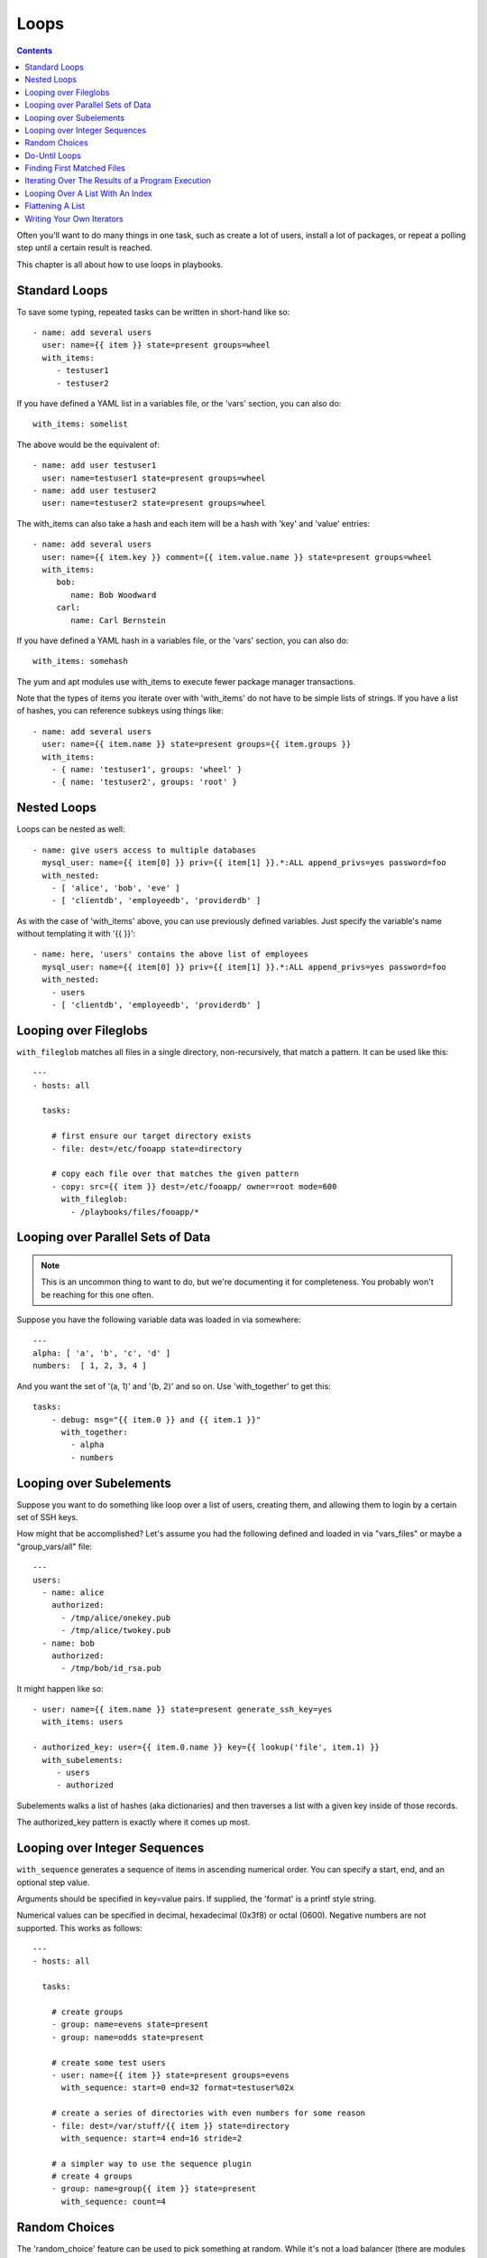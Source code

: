 Loops
=====

.. contents::
   :depth: 2

Often you'll want to do many things in one task, such as create a lot of users, install a lot of packages, or
repeat a polling step until a certain result is reached.

This chapter is all about how to use loops in playbooks.

.. _standard_loops:

Standard Loops
``````````````

To save some typing, repeated tasks can be written in short-hand like so::

    - name: add several users
      user: name={{ item }} state=present groups=wheel
      with_items:
         - testuser1
         - testuser2

If you have defined a YAML list in a variables file, or the 'vars' section, you can also do::

    with_items: somelist

The above would be the equivalent of::

    - name: add user testuser1
      user: name=testuser1 state=present groups=wheel
    - name: add user testuser2
      user: name=testuser2 state=present groups=wheel

The with_items can also take a hash and each item will be a hash with 'key' and 'value' entries::

    - name: add several users
      user: name={{ item.key }} comment={{ item.value.name }} state=present groups=wheel
      with_items:
         bob:
            name: Bob Woodward
         carl:
            name: Carl Bernstein

If you have defined a YAML hash in a variables file, or the 'vars' section, you can also do::

    with_items: somehash

The yum and apt modules use with_items to execute fewer package manager transactions.

Note that the types of items you iterate over with 'with_items' do not have to be simple lists of strings.
If you have a list of hashes, you can reference subkeys using things like::

    - name: add several users
      user: name={{ item.name }} state=present groups={{ item.groups }}
      with_items:
        - { name: 'testuser1', groups: 'wheel' }
        - { name: 'testuser2', groups: 'root' }

.. _nested_loops:

Nested Loops
````````````

Loops can be nested as well::

    - name: give users access to multiple databases
      mysql_user: name={{ item[0] }} priv={{ item[1] }}.*:ALL append_privs=yes password=foo
      with_nested:
        - [ 'alice', 'bob', 'eve' ]
        - [ 'clientdb', 'employeedb', 'providerdb' ]

As with the case of 'with_items' above, you can use previously defined variables. Just specify the variable's name without templating it with '{{ }}'::

    - name: here, 'users' contains the above list of employees
      mysql_user: name={{ item[0] }} priv={{ item[1] }}.*:ALL append_privs=yes password=foo
      with_nested:
        - users
        - [ 'clientdb', 'employeedb', 'providerdb' ]

.. _looping_over_fileglobs:

Looping over Fileglobs
``````````````````````

``with_fileglob`` matches all files in a single directory, non-recursively, that match a pattern.  It can
be used like this::

    ---
    - hosts: all

      tasks:

        # first ensure our target directory exists
        - file: dest=/etc/fooapp state=directory

        # copy each file over that matches the given pattern
        - copy: src={{ item }} dest=/etc/fooapp/ owner=root mode=600
          with_fileglob:
            - /playbooks/files/fooapp/*

Looping over Parallel Sets of Data
``````````````````````````````````

.. note:: This is an uncommon thing to want to do, but we're documenting it for completeness.  You probably won't be reaching for this one often.

Suppose you have the following variable data was loaded in via somewhere::

    ---
    alpha: [ 'a', 'b', 'c', 'd' ]
    numbers:  [ 1, 2, 3, 4 ]

And you want the set of '(a, 1)' and '(b, 2)' and so on.   Use 'with_together' to get this::

    tasks:
        - debug: msg="{{ item.0 }} and {{ item.1 }}"
          with_together:
            - alpha
            - numbers

Looping over Subelements
````````````````````````

Suppose you want to do something like loop over a list of users, creating them, and allowing them to login by a certain set of
SSH keys. 

How might that be accomplished?  Let's assume you had the following defined and loaded in via "vars_files" or maybe a "group_vars/all" file::

    ---
    users:
      - name: alice
        authorized: 
          - /tmp/alice/onekey.pub
          - /tmp/alice/twokey.pub
      - name: bob
        authorized:
          - /tmp/bob/id_rsa.pub

It might happen like so::

    - user: name={{ item.name }} state=present generate_ssh_key=yes
      with_items: users

    - authorized_key: user={{ item.0.name }} key={{ lookup('file', item.1) }}
      with_subelements:
         - users
         - authorized

Subelements walks a list of hashes (aka dictionaries) and then traverses a list with a given key inside of those
records.

The authorized_key pattern is exactly where it comes up most.

.. _looping_over_integer_sequences:

Looping over Integer Sequences
``````````````````````````````

``with_sequence`` generates a sequence of items in ascending numerical order. You
can specify a start, end, and an optional step value.

Arguments should be specified in key=value pairs.  If supplied, the 'format' is a printf style string.

Numerical values can be specified in decimal, hexadecimal (0x3f8) or octal (0600).
Negative numbers are not supported.  This works as follows::

    ---
    - hosts: all

      tasks:

        # create groups
        - group: name=evens state=present
        - group: name=odds state=present

        # create some test users
        - user: name={{ item }} state=present groups=evens
          with_sequence: start=0 end=32 format=testuser%02x

        # create a series of directories with even numbers for some reason
        - file: dest=/var/stuff/{{ item }} state=directory
          with_sequence: start=4 end=16 stride=2

        # a simpler way to use the sequence plugin
        # create 4 groups
        - group: name=group{{ item }} state=present
          with_sequence: count=4

.. _random_choice:

Random Choices
``````````````

The 'random_choice' feature can be used to pick something at random.  While it's not a load balancer (there are modules
for those), it can somewhat be used as a poor man's loadbalancer in a MacGyver like situation::

    - debug: msg={{ item }}
      with_random_choice:
         - "go through the door"
         - "drink from the goblet"
         - "press the red button"
         - "do nothing"

One of the provided strings will be selected at random.  

At a more basic level, they can be used to add chaos and excitement to otherwise predictable automation environments.

.. _do_until_loops:

Do-Until Loops
``````````````

.. versionadded: 1.4

Sometimes you would want to retry a task until a certain condition is met.  Here's an example::
   
    - action: shell /usr/bin/foo
      register: result
      until: result.stdout.find("all systems go") != -1
      retries: 5
      delay: 10

The above example run the shell module recursively till the module's result has "all systems go" in it's stdout or the task has 
been retried for 5 times with a delay of 10 seconds. The default value for "retries" is 3 and "delay" is 5.

The task returns the results returned by the last task run. The results of individual retries can be viewed by -vv option.
The registered variable will also have a new key "attempts" which will have the number of the retries for the task.

.. _with_first_found:

Finding First Matched Files
```````````````````````````

.. note:: This is an uncommon thing to want to do, but we're documenting it for completeness.  You probably won't be reaching for this one often.

This isn't exactly a loop, but it's close.  What if you want to use a reference to a file based on the first file found
that matches a given criteria, and some of the filenames are determined by variable names?  Yes, you can do that as follows::

    - name: INTERFACES | Create Ansible header for /etc/network/interfaces
      template: src={{ item }} dest=/etc/foo.conf
      with_first_found:
        - "{{ansible_virtualization_type}_foo.conf"
        - "default_foo.conf"

This tool also has a long form version that allows for configurable search paths.  Here's an example::

    - name: some configuration template
      template: src={{ item }} dest=/etc/file.cfg mode=0444 owner=root group=root
      with_first_found:
        - files:
           - "{{inventory_hostname}}/etc/file.cfg"
          paths:
           - ../../../templates.overwrites
           - ../../../templates
        - files:
            - etc/file.cfg
          paths:
            - templates

.. _looping_over_the_results_of_a_program_execution:

Iterating Over The Results of a Program Execution
`````````````````````````````````````````````````

.. note:: This is an uncommon thing to want to do, but we're documenting it for completeness.  You probably won't be reaching for this one often.

Sometimes you might want to execute a program, and based on the output of that program, loop over the results of that line by line.
Ansible provides a neat way to do that, though you should remember, this is always executed on the control machine, not the local
machine::

    - name: Example of looping over a command result
      shell: /usr/bin/frobnicate {{ item }}
      with_lines: /usr/bin/frobnications_per_host --param {{ inventory_hostname }}

Ok, that was a bit arbitrary.  In fact, if you're doing something that is inventory related you might just want to write a dynamic
inventory source instead (see :doc:`intro_dynamic_inventory`), but this can be occasionally useful in quick-and-dirty implementations.

Should you ever need to execute a command remotely, you would not use the above method.  Instead do this::

    - name: Example of looping over a REMOTE command result
      shell: /usr/bin/something
      register: command_result

    - name: Do something with each result
      shell: /usr/bin/something_else --param {{ item }}
      with_items: command_result.stdout_lines

.. _indexed_lists:

Looping Over A List With An Index
`````````````````````````````````

.. note:: This is an uncommon thing to want to do, but we're documenting it for completeness.  You probably won't be reaching for this one often.

.. versionadded: 1.3

If you want to loop over an array and also get the numeric index of where you are in the array as you go, you can also do that.
It's uncommonly used::

    - name: indexed loop demo
      debug: msg="at array position {{ item.0 }} there is a value {{ item.1 }}"
      with_indexed_items: some_list

.. _flattening_a_list:

Flattening A List
`````````````````

.. note:: This is an uncommon thing to want to do, but we're documenting it for completeness.  You probably won't be reaching for this one often.

In rare instances you might have several lists of lists, and you just want to iterate over every item in all of those lists.  Assume
a really crazy hypothetical datastructure::

    ----
    # file: roles/foo/vars/main.yml
    packages_base:
      - [ 'foo-package', 'bar-package' ]
    packages_apps:
      - [ ['one-package', 'two-package' ]]
      - [ ['red-package'], ['blue-package']]

As you can see the formatting of packages in these lists is all over the place.  How can we install all of the packages in both lists?::

    - name: flattened loop demo
      yum: name={{ item }} state=installed 
      with_flattened:
         - packages_base
         - packages_apps

That's how!

.. _writing_your_own_iterators:

Writing Your Own Iterators
``````````````````````````

While you ordinarily shouldn't have to, should you wish to write your own ways to loop over arbitrary datastructures, you can read `developing_plugins` for some starter
information.  Each of the above features are implemented as plugins in ansible, so there are many implementations to reference.

.. seealso::

   :doc:`playbooks`
       An introduction to playbooks
   :doc:`playbooks_roles`
       Playbook organization by roles
   :doc:`playbooks_best_practices`
       Best practices in playbooks
   :doc:`playbooks_conditionals`
       Conditional statements in playbooks
   :doc:`playbooks_variables`
       All about variables
   `User Mailing List <http://groups.google.com/group/ansible-devel>`_
       Have a question?  Stop by the google group!
   `irc.freenode.net <http://irc.freenode.net>`_
       #ansible IRC chat channel


